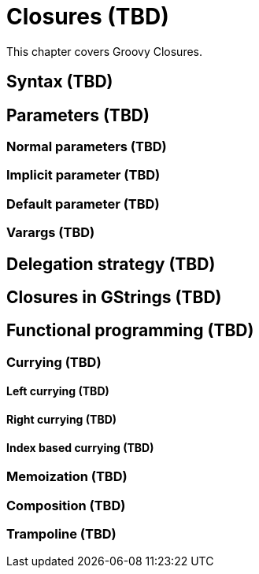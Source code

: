 = Closures (TBD)

This chapter covers Groovy Closures.

== Syntax (TBD)

== Parameters (TBD)

=== Normal parameters (TBD)
=== Implicit parameter (TBD)
=== Default parameter (TBD)
=== Varargs (TBD)

== Delegation strategy (TBD)

== Closures in GStrings (TBD)

== Functional programming (TBD)

=== Currying (TBD)
==== Left currying (TBD)
==== Right currying (TBD)
==== Index based currying (TBD)

=== Memoization (TBD)

=== Composition (TBD)

=== Trampoline (TBD)

